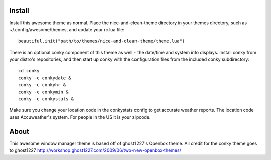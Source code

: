 Install
=======
Install this awesome theme as normal. Place the nice-and-clean-theme directory
in your themes directory, such as ~/.config/awesome/themes, and update your 
rc.lua file::

    beautiful.init("path/to/themes/nice-and-clean-theme/theme.lua")

There is an optional conky component of this theme as well - the date/time and 
system info displays. Install conky from your distro's repositories, and then
start up conky with the configuration files from the included conky 
subdirectory::

    cd conky
    conky -c conkydate &
    conky -c conkyhr &
    conky -c conkymin &
    conky -c conkystats &

Make sure you change your location code in the conkystats config 
to get accurate weather reports. The location code uses Accuweather's
system. For people in the US it is your zipcode.

About
=====
This awesome window manager theme is based off of ghost1227's Openbox theme.
All credit for the conky theme goes to ghost1227
http://workshop.ghost1227.com/2009/06/two-new-openbox-themes/
